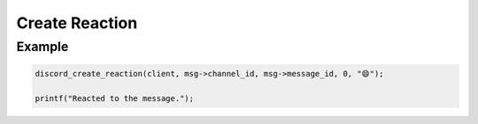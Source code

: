 ..
  Most of our documentation is generated from our source code comments,
    please head to github.com/Cogmasters/concord if you want to contribute!

  The following files contains the documentation used to generate this page: 
  - discord.h (for public datatypes)
  - discord-internal.h (for private datatypes)
  - specs/discord/ (for generated datatypes)

===============
Create Reaction
===============

.. doxygenfunction:: discord_create_reaction

Example
-------

.. code:: c
   
  discord_create_reaction(client, msg->channel_id, msg->message_id, 0, "😄");
  
  printf("Reacted to the message.");
